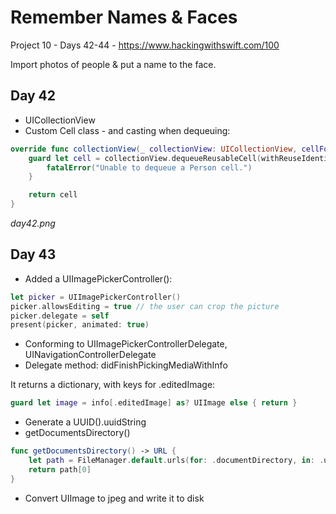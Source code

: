 * Remember Names & Faces

Project 10 - Days 42-44 - [[https://www.hackingwithswift.com/100]]

Import photos of people & put a name to the face.

** Day 42
 - UICollectionView
 - Custom Cell class - and casting when dequeuing:
#+BEGIN_SRC Swift
    override func collectionView(_ collectionView: UICollectionView, cellForItemAt indexPath: IndexPath) -> UICollectionViewCell {
        guard let cell = collectionView.dequeueReusableCell(withReuseIdentifier: "Person", for: indexPath) as? PersonCell else {
            fatalError("Unable to dequeue a Person cell.")
        }
        
        return cell
    }
#+END_SRC
[[day42.png]]
** Day 43
 - Added a UIImagePickerController():
#+BEGIN_SRC Swift
        let picker = UIImagePickerController()
        picker.allowsEditing = true // the user can crop the picture
        picker.delegate = self
        present(picker, animated: true)
#+END_SRC
 - Conforming to UIImagePickerControllerDelegate, UINavigationControllerDelegate
 - Delegate method: didFinishPickingMediaWithInfo
It returns a dictionary, with keys for .editedImage:
#+BEGIN_SRC Swift
guard let image = info[.editedImage] as? UIImage else { return }
#+END_SRC
 - Generate a UUID().uuidString
 - getDocumentsDirectory()
#+BEGIN_SRC Swift
    func getDocumentsDirectory() -> URL {
        let path = FileManager.default.urls(for: .documentDirectory, in: .userDomainMask)
        return path[0]
    }
#+END_SRC
- Convert UIImage to jpeg and write it to disk
